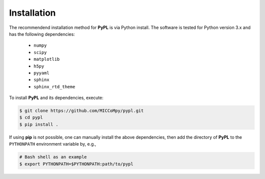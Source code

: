 .. _installation:

============
Installation
============

The recommendend installation method for **PyPL** is via Python install.
The software is tested for Python version 3.x and has the following dependencies:

   - ``numpy``
   - ``scipy``
   - ``matplotlib``
   - ``h5py``
   - ``pyyaml``
   - ``sphinx``
   - ``sphinx_rtd_theme``

To install **PyPL** and its dependencies, execute:

.. code:: bash

    $ git clone https://github.com/MICCoMpy/pypl.git
    $ cd pypl
    $ pip install .

If using **pip** is not possible, one can manually install the above dependencies, then add the directory of **PyPL** to the ``PYTHONPATH`` environment variable by, e.g.,

.. code:: bash

   # Bash shell as an example
   $ export PYTHONPATH=$PYTHONPATH:path/to/pypl

